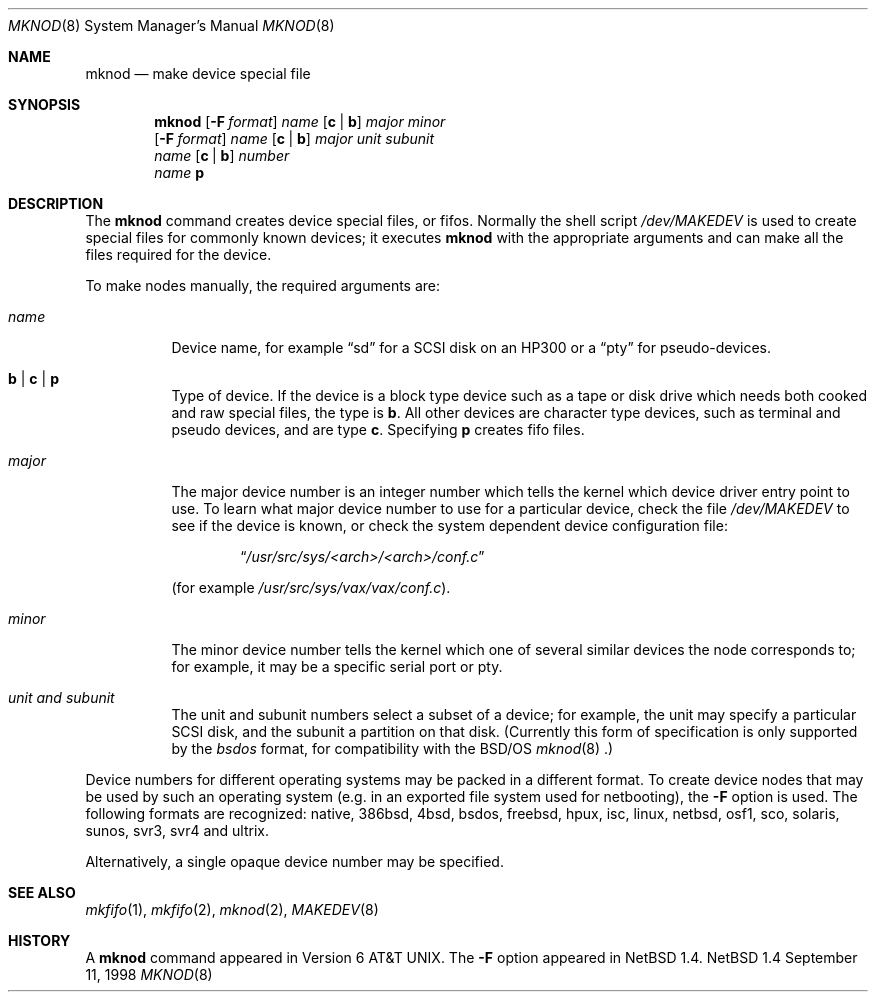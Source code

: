 .\"	$NetBSD: mknod.8,v 1.16 1998/11/24 22:55:23 christos Exp $
.\"
.\" Copyright (c) 1980, 1991, 1993
.\"	The Regents of the University of California.  All rights reserved.
.\"
.\" Redistribution and use in source and binary forms, with or without
.\" modification, are permitted provided that the following conditions
.\" are met:
.\" 1. Redistributions of source code must retain the above copyright
.\"    notice, this list of conditions and the following disclaimer.
.\" 2. Redistributions in binary form must reproduce the above copyright
.\"    notice, this list of conditions and the following disclaimer in the
.\"    documentation and/or other materials provided with the distribution.
.\" 3. All advertising materials mentioning features or use of this software
.\"    must display the following acknowledgement:
.\"	This product includes software developed by the University of
.\"	California, Berkeley and its contributors.
.\" 4. Neither the name of the University nor the names of its contributors
.\"    may be used to endorse or promote products derived from this software
.\"    without specific prior written permission.
.\"
.\" THIS SOFTWARE IS PROVIDED BY THE REGENTS AND CONTRIBUTORS ``AS IS'' AND
.\" ANY EXPRESS OR IMPLIED WARRANTIES, INCLUDING, BUT NOT LIMITED TO, THE
.\" IMPLIED WARRANTIES OF MERCHANTABILITY AND FITNESS FOR A PARTICULAR PURPOSE
.\" ARE DISCLAIMED.  IN NO EVENT SHALL THE REGENTS OR CONTRIBUTORS BE LIABLE
.\" FOR ANY DIRECT, INDIRECT, INCIDENTAL, SPECIAL, EXEMPLARY, OR CONSEQUENTIAL
.\" DAMAGES (INCLUDING, BUT NOT LIMITED TO, PROCUREMENT OF SUBSTITUTE GOODS
.\" OR SERVICES; LOSS OF USE, DATA, OR PROFITS; OR BUSINESS INTERRUPTION)
.\" HOWEVER CAUSED AND ON ANY THEORY OF LIABILITY, WHETHER IN CONTRACT, STRICT
.\" LIABILITY, OR TORT (INCLUDING NEGLIGENCE OR OTHERWISE) ARISING IN ANY WAY
.\" OUT OF THE USE OF THIS SOFTWARE, EVEN IF ADVISED OF THE POSSIBILITY OF
.\" SUCH DAMAGE.
.\"
.\"     @(#)mknod.8	8.2 (Berkeley) 12/11/93
.\"
.Dd September 11, 1998
.Dt MKNOD 8
.Os NetBSD 1.4
.Sh NAME
.Nm mknod
.Nd make device special file
.Sh SYNOPSIS
.Nm
.Op Fl F Ar format
.Ar name
.Op Cm c | Cm b
.Ar major minor
.Nm ""
.Op Fl F Ar format
.Ar name
.Op Cm c | Cm b
.Ar major unit subunit
.Nm ""
.Ar name
.Op Cm c | Cm b
.Ar number
.Nm ""
.Ar name
.Cm p
.Sh DESCRIPTION
The
.Nm
command creates device special files, or fifos.
Normally the shell script
.Pa /dev/MAKEDEV
is used to create special files for commonly known devices; it executes
.Nm
with the appropriate arguments and can make all the files required for the
device.
.Pp
To make nodes manually, the required arguments are:
.Pp
.Bl -tag -width majorx
.It Ar name
Device name, for example
.Dq sd
for a SCSI disk on an HP300 or a
.Dq pty
for pseudo-devices.
.It Cm b | Cm c | Cm p
Type of device. If the
device is a block type device such as a tape or disk drive which needs
both cooked and raw special files,
the type is
.Cm b .
All other devices are character type devices, such as terminal
and pseudo devices, and are type
.Cm c .
Specifying
.Cm p
creates fifo files.
.It Ar major
The major device number is an integer number which tells the kernel
which device driver entry point to use.  To learn what
major device number to use for a particular device, check the file
.Pa /dev/MAKEDEV
to see if the device is known, or check
the system dependent device configuration file:
.Bd -filled -offset indent
.Dq Pa /usr/src/sys/<arch>/<arch>/conf.c
.Ed
.Pp
(for example
.Pa /usr/src/sys/vax/vax/conf.c ) .
.It Ar minor
The minor device number tells the kernel which one of several similar
devices the node corresponds to; for example, it may be a specific serial
port or pty.
.It Ar unit and subunit
The unit and subunit numbers select a subset of a device; for example, the
unit may specify a particular SCSI disk, and the subunit a partition on
that disk.  (Currently this form of specification is only supported by the
.Ar bsdos
format, for compatibility with the
.Bsx
.Xr mknod 8 .)
.El
.Pp
Device numbers for different operating systems may be packed in a different
format.  To create device nodes that may be used by such an operating system
(e.g. in an exported file system used for netbooting), the
.Fl F
option is used.  The following formats are recognized:
native,
386bsd,
4bsd,
bsdos,
freebsd,
hpux,
isc,
linux,
netbsd,
osf1,
sco,
solaris,
sunos,
svr3,
svr4 and
ultrix.
.Pp
Alternatively, a single opaque device number may be specified.
.Sh SEE ALSO
.Xr mkfifo 1 ,
.Xr mkfifo 2 ,
.Xr mknod 2 ,
.Xr MAKEDEV 8
.Sh HISTORY
A
.Nm
command appeared in
.At v6 .
The
.Fl F
option appeared in
.Nx 1.4 .
